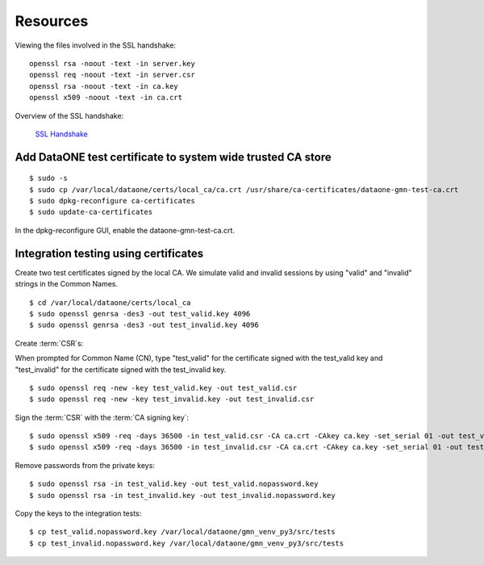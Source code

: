 Resources
=========

Viewing the files involved in the SSL handshake::

  openssl rsa -noout -text -in server.key
  openssl req -noout -text -in server.csr
  openssl rsa -noout -text -in ca.key
  openssl x509 -noout -text -in ca.crt

Overview of the SSL handshake:

  `SSL Handshake <http://developer.connectopensource.org/download/attachments/34210577/Ssl_handshake_with_two_way_authentication_with_certificates.png>`_


Add DataONE test certificate to system wide trusted CA store
~~~~~~~~~~~~~~~~~~~~~~~~~~~~~~~~~~~~~~~~~~~~~~~~~~~~~~~~~~~~

::

  $ sudo -s
  $ sudo cp /var/local/dataone/certs/local_ca/ca.crt /usr/share/ca-certificates/dataone-gmn-test-ca.crt
  $ sudo dpkg-reconfigure ca-certificates
  $ sudo update-ca-certificates

In the dpkg-reconfigure GUI, enable the dataone-gmn-test-ca.crt.


Integration testing using certificates
~~~~~~~~~~~~~~~~~~~~~~~~~~~~~~~~~~~~~~

Create two test certificates signed by the local CA. We simulate valid and invalid sessions by using "valid" and "invalid" strings in the Common Names.

::

  $ cd /var/local/dataone/certs/local_ca
  $ sudo openssl genrsa -des3 -out test_valid.key 4096
  $ sudo openssl genrsa -des3 -out test_invalid.key 4096

Create :term:`CSR`\ s:

When prompted for Common Name (CN), type "test_valid" for the certificate
signed with the test_valid key and "test_invalid" for the certificate signed
with the test_invalid key.

::

  $ sudo openssl req -new -key test_valid.key -out test_valid.csr
  $ sudo openssl req -new -key test_invalid.key -out test_invalid.csr

Sign the :term:`CSR` with the :term:`CA signing key`:

::

  $ sudo openssl x509 -req -days 36500 -in test_valid.csr -CA ca.crt -CAkey ca.key -set_serial 01 -out test_valid.crt
  $ sudo openssl x509 -req -days 36500 -in test_invalid.csr -CA ca.crt -CAkey ca.key -set_serial 01 -out test_invalid.crt

Remove passwords from the private keys:

::

  $ sudo openssl rsa -in test_valid.key -out test_valid.nopassword.key
  $ sudo openssl rsa -in test_invalid.key -out test_invalid.nopassword.key


Copy the keys to the integration tests:

::

  $ cp test_valid.nopassword.key /var/local/dataone/gmn_venv_py3/src/tests
  $ cp test_invalid.nopassword.key /var/local/dataone/gmn_venv_py3/src/tests
